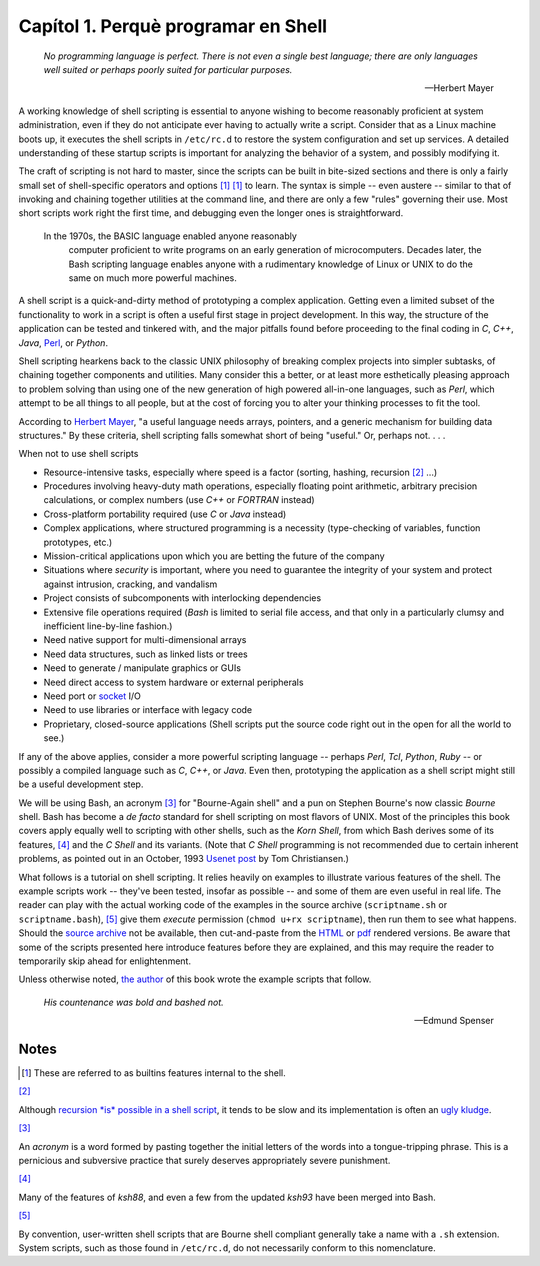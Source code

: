 .. XXX TODO: translate me

####################################
Capítol 1. Perquè programar en Shell
####################################

    *No programming language is perfect. There is not even a single best
    language; there are only languages well suited or perhaps poorly suited
    for particular purposes.*

    -- Herbert Mayer

A working knowledge of shell scripting is essential to anyone wishing to
become reasonably proficient at system administration, even if they do
not anticipate ever having to actually write a script. Consider that as
a Linux machine boots up, it executes the shell scripts in ``/etc/rc.d``
to restore the system configuration and set up services. A detailed
understanding of these startup scripts is important for analyzing the
behavior of a system, and possibly modifying it.

The craft of scripting is not hard to master, since the scripts can be
built in bite-sized sections and there is only a fairly small set of
shell-specific operators and options [#why-shell]_ `[1] <why-shell.html#FTN.AEN60>`_
to learn. The syntax is simple -- even austere -- similar to that of
invoking and chaining together utilities at the command line, and there
are only a few "rules" governing their use. Most short scripts work
right the first time, and debugging even the longer ones is
straightforward.

    In the 1970s, the BASIC language enabled anyone reasonably
     computer proficient to write programs on an early generation of
     microcomputers. Decades later, the Bash scripting language enables
     anyone with a rudimentary knowledge of Linux or UNIX to do the same
     on much more powerful machines.

A shell script is a quick-and-dirty method of prototyping a complex
application. Getting even a limited subset of the functionality to work
in a script is often a useful first stage in project development. In
this way, the structure of the application can be tested and tinkered
with, and the major pitfalls found before proceeding to the final coding
in *C*, *C++*, *Java*, `Perl <wrapper.html#PERLREF>`_, or *Python*.

Shell scripting hearkens back to the classic UNIX philosophy of breaking
complex projects into simpler subtasks, of chaining together components
and utilities. Many consider this a better, or at least more
esthetically pleasing approach to problem solving than using one of the
new generation of high powered all-in-one languages, such as *Perl*,
which attempt to be all things to all people, but at the cost of forcing
you to alter your thinking processes to fit the tool.

According to `Herbert Mayer <biblio.html#MAYERREF>`_, "a useful language
needs arrays, pointers, and a generic mechanism for building data
structures." By these criteria, shell scripting falls somewhat short of
being "useful." Or, perhaps not. . . .

When not to use shell scripts

-  Resource-intensive tasks, especially where speed is a factor
   (sorting, hashing, recursion `[2] <why-shell.html#FTN.AEN84>`_ ...)

-  Procedures involving heavy-duty math operations, especially floating
   point arithmetic, arbitrary precision calculations, or complex
   numbers (use *C++* or *FORTRAN* instead)

-  Cross-platform portability required (use *C* or *Java* instead)

-  Complex applications, where structured programming is a necessity
   (type-checking of variables, function prototypes, etc.)

-  Mission-critical applications upon which you are betting the future
   of the company

-  Situations where *security* is important, where you need to guarantee
   the integrity of your system and protect against intrusion, cracking,
   and vandalism

-  Project consists of subcomponents with interlocking dependencies

-  Extensive file operations required (*Bash* is limited to serial file
   access, and that only in a particularly clumsy and inefficient
   line-by-line fashion.)

-  Need native support for multi-dimensional arrays

-  Need data structures, such as linked lists or trees

-  Need to generate / manipulate graphics or GUIs

-  Need direct access to system hardware or external peripherals

-  Need port or `socket <devref1.html#SOCKETREF>`_ I/O

-  Need to use libraries or interface with legacy code

-  Proprietary, closed-source applications (Shell scripts put the source
   code right out in the open for all the world to see.)

If any of the above applies, consider a more powerful scripting language
-- perhaps *Perl*, *Tcl*, *Python*, *Ruby* -- or possibly a compiled
language such as *C*, *C++*, or *Java*. Even then, prototyping the
application as a shell script might still be a useful development step.

We will be using Bash, an acronym `[3] <why-shell.html#FTN.AEN136>`_ for
"Bourne-Again shell" and a pun on Stephen Bourne's now classic *Bourne*
shell. Bash has become a *de facto* standard for shell scripting on most
flavors of UNIX. Most of the principles this book covers apply equally
well to scripting with other shells, such as the *Korn Shell*, from
which Bash derives some of its features,
`[4] <why-shell.html#FTN.AEN143>`_ and the *C Shell* and its variants.
(Note that *C Shell* programming is not recommended due to certain
inherent problems, as pointed out in an October, 1993 `Usenet
post <http://www.faqs.org/faqs/unix-faq/shell/csh-whynot/>`_ by Tom
Christiansen.)

What follows is a tutorial on shell scripting. It relies heavily on
examples to illustrate various features of the shell. The example
scripts work -- they've been tested, insofar as possible -- and some of
them are even useful in real life. The reader can play with the actual
working code of the examples in the source archive (``scriptname.sh`` or
``scriptname.bash``), `[5] <why-shell.html#FTN.AEN153>`_ give them
*execute* permission (``chmod u+rx scriptname``), then run them to see
what happens. Should the `source
archive <http://bash.deta.in/abs-guide-latest.tar.bz2>`_ not be
available, then cut-and-paste from the
`HTML <http://www.tldp.org/LDP/abs/abs-guide.html.tar.gz>`_ or
`pdf <http://bash.deta.in/abs-guide.pdf>`_ rendered versions. Be aware
that some of the scripts presented here introduce features before they
are explained, and this may require the reader to temporarily skip ahead
for enlightenment.

Unless otherwise noted, `the author <mailto:thegrendel.abs@gmail.com>`_
of this book wrote the example scripts that follow.

    *His countenance was bold and bashed not.*

    -- Edmund Spenser

Notes
=====

.. [#why-shell] These are referred to as builtins features internal to
   the shell.


`[2] <why-shell.html#AEN84>`_

Although `recursion *is* possible in a shell
script <localvar.html#RECURSIONREF0>`_, it tends to be slow and its
implementation is often an `ugly kludge <recurnolocvar.html#FIBOREF>`_.

`[3] <why-shell.html#AEN136>`_

An *acronym* is a word formed by pasting together the initial letters of
the words into a tongue-tripping phrase. This is a pernicious and
subversive practice that surely deserves appropriately severe
punishment.

`[4] <why-shell.html#AEN143>`_

Many of the features of *ksh88*, and even a few from the updated *ksh93*
have been merged into Bash.

`[5] <why-shell.html#AEN153>`_

By convention, user-written shell scripts that are Bourne shell
compliant generally take a name with a ``.sh`` extension. System
scripts, such as those found in ``/etc/rc.d``, do not necessarily
conform to this nomenclature.

